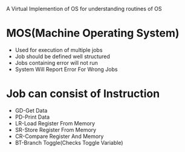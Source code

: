 
A Virtual Implemention of OS for understanding routines of OS

* MOS(Machine Operating System)
-  Used for execution of multiple jobs
-  Job should be defined well structured
-  Jobs containing error will not run
-  System Will Report Error For Wrong Jobs


* Job can consist of Instruction
-  GD-Get Data
-  PD-Print Data
-  LR-Load Register From Memory
-  SR-Store Register From Memory
-  CR-Compare Register And Memory
-  BT-Branch Toggle(Checks Toggle Variable)
